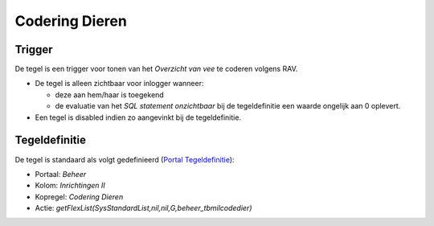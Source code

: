 Codering Dieren
===============

Trigger
-------

De tegel is een trigger voor tonen van het *Overzicht van vee* te
coderen volgens RAV.

-  De tegel is alleen zichtbaar voor inlogger wanneer:

   -  deze aan hem/haar is toegekend
   -  de evaluatie van het *SQL statement onzichtbaar* bij de
      tegeldefinitie een waarde ongelijk aan 0 oplevert.

-  Een tegel is disabled indien zo aangevinkt bij de tegeldefinitie.

Tegeldefinitie
--------------

De tegel is standaard als volgt gedefinieerd (`Portal
Tegeldefinitie </docs/instellen_inrichten/portaldefinitie/portal_tegel.md>`__):

-  Portaal: *Beheer*
-  Kolom: *Inrichtingen II*
-  Kopregel: *Codering Dieren*
-  Actie: *getFlexList(SysStandardList,nil,nil,G,beheer_tbmilcodedier)*
